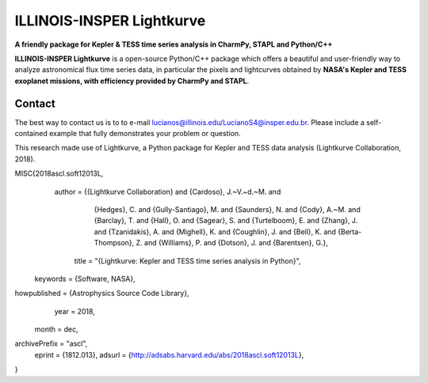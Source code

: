 ILLINOIS-INSPER Lightkurve
==========================

**A friendly package for Kepler & TESS time series analysis in CharmPy, STAPL and Python/C++**

|astropy-badge|


.. |astropy-badge| image:: https://img.shields.io/badge/powered%20by-AstroPy-orange.svg?style=flat
                   :target: http://www.astropy.org

**ILLINOIS-INSPER Lightkurve** is a open-source Python/C++ package which offers a beautiful and user-friendly way
to analyze astronomical flux time series data, in particular the pixels and lightcurves obtained by
**NASA's Kepler and TESS exoplanet missions, with efficiency provided by CharmPy and STAPL**.

.. image:: https://raw.githubusercontent.com/lightkurve/lightkurve/main/docs/source/_static/images/lightkurve-teaser.gif



Contact
-------
The best way to contact us is to to e-mail lucianos@illinois.edu/LucianoS4@insper.edu.br. Please include a self-contained example that fully demonstrates your problem or question.

This research made use of Lightkurve, a Python package for Kepler and TESS data analysis (Lightkurve Collaboration, 2018).

MISC{2018ascl.soft12013L,
   author = {{Lightkurve Collaboration} and {Cardoso}, J.~V.~d.~M. and
             {Hedges}, C. and {Gully-Santiago}, M. and {Saunders}, N. and
             {Cody}, A.~M. and {Barclay}, T. and {Hall}, O. and
             {Sagear}, S. and {Turtelboom}, E. and {Zhang}, J. and
             {Tzanidakis}, A. and {Mighell}, K. and {Coughlin}, J. and
             {Bell}, K. and {Berta-Thompson}, Z. and {Williams}, P. and
             {Dotson}, J. and {Barentsen}, G.},
    title = "{Lightkurve: Kepler and TESS time series analysis in Python}",
 keywords = {Software, NASA},
howpublished = {Astrophysics Source Code Library},
     year = 2018,
    month = dec,
archivePrefix = "ascl",
   eprint = {1812.013},
   adsurl = {http://adsabs.harvard.edu/abs/2018ascl.soft12013L},
}

